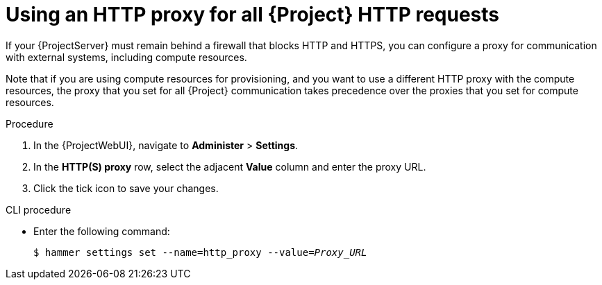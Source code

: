 [id="using-an-http-proxy-for-all-http-requests_{context}"]
= Using an HTTP proxy for all {Project} HTTP requests

If your {ProjectServer} must remain behind a firewall that blocks HTTP and HTTPS, you can configure a proxy for communication with external systems, including compute resources.

Note that if you are using compute resources for provisioning, and you want to use a different HTTP proxy with the compute resources, the proxy that you set for all {Project} communication takes precedence over the proxies that you set for compute resources.

.Procedure

. In the {ProjectWebUI}, navigate to *Administer* > *Settings*.
. In the *HTTP(S) proxy* row, select the adjacent *Value* column and enter the proxy URL.
. Click the tick icon to save your changes.

.CLI procedure

* Enter the following command:
+
[options="nowrap" subs="+quotes"]
----
$ hammer settings set --name=http_proxy --value=_Proxy_URL_
----
